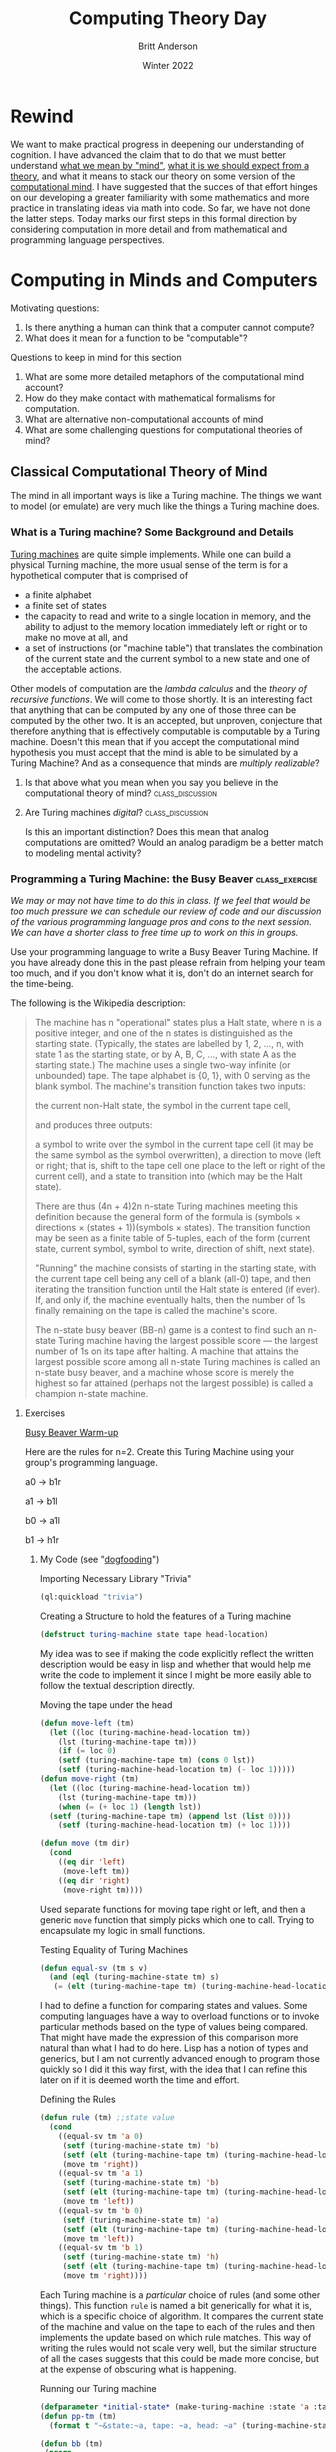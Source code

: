 #+Title: Computing Theory Day
#+Author: Britt Anderson
#+Date: Winter 2022
#+bibliography:~/gitRepos/masterBib/bayatt.bib
#+csl-style: ../admin/cambridge-university-press-numeric.csl
#+options: ^:nil toc:nil d:nil

* Rewind
  We want to make practical progress in deepening our understanding of cognition. I have advanced the claim that to do that we must better understand [[file:first-day.org][what we mean by "mind"]], [[file:theory-day.org][what it is we should expect from a theory]], and what it means to stack our theory on some version of the [[file:mind.org][computational mind]]. I have suggested that the succes of that effort hinges on our developing a greater familiarity with some mathematics and more practice in translating ideas via math into code. So far, we have not done the latter steps. Today marks our first steps in this formal direction by considering computation in more detail and from mathematical and programming language perspectives. 

* Computing in Minds and Computers
:answers:
One definition of computable is that there is a Turing Machine that computes it and halts. The problem is that one cannot decide in advance whether the description of a Turing Machine describes a machine that halts. 
:END:


Motivating questions:
  1. Is there anything a human can think that a computer cannot compute?
  2. What does it mean for a function to be "computable"?

Questions to keep in mind for this section

  1. What are some more detailed metaphors of the computational mind account?
  2. How do they make contact with mathematical formalisms for computation.
  3. What are alternative non-computational accounts of mind
  4. What are some challenging questions for computational theories of mind?


** Classical Computational Theory of Mind

The mind in all important ways is like a Turing machine. The things we want to model (or emulate) are very much like the things a Turing machine does.

*** What is a Turing machine? Some Background and Details
[[http://www.turingarchive.org/browse.php/B/12][Turing machines]] are quite simple implements. While one can build a physical Turning machine, the more usual sense of the term is for a hypothetical computer that is comprised of
     - a finite alphabet
     - a finite set of states
     - the capacity to read and write to a single location in memory, and the ability to adjust to the memory location immediately left or right or to make no move at all, and
     - a set of instructions (or "machine table") that translates the combination of the current state and the current symbol to a new state and one of the acceptable actions.

Other models of computation are the /lambda calculus/  and the /theory of recursive functions/. We will come to those shortly. It is an interesting fact that anything that can be computed by any one of those three can be computed by the other two. It is an accepted, but unproven, conjecture that therefore anything that is effectively computable is computable by a Turing machine. Doesn't this mean that if you accept the computational mind hypothesis you must accept that the mind is able to be simulated by a Turing Machine? And as a consequence that minds are /multiply realizable/?

**** Is that above what you mean when you say you believe in the computational theory of mind? :class_discussion:

**** Are Turing machines /digital/?                        :class_discussion:
Is this an important distinction? Does this mean that analog computations are omitted? Would an analog paradigm be a better match to modeling mental activity?

*** Programming a Turing Machine: the Busy Beaver :class_exercise:

/We may or may not have time to do this in class. If we feel that would be too much pressure we can schedule our review of code and our discussion of the various programming language pros and cons to the next session. We can have a shorter class to free time up to work on this in groups./

Use your programming language to write a Busy Beaver Turing Machine. If you have already done this in the past please refrain from helping your team too much, and if you don't know what it is, don't do an internet search for the time-being.

   The following is the Wikipedia description:
   #+begin_quote

   The machine has n "operational" states plus a Halt state, where n is a positive integer, and one of the n states is distinguished as the starting state. (Typically, the states are labelled by 1, 2, ..., n, with state 1 as the starting state, or by A, B, C, ..., with state A as the starting state.)
The machine uses a single two-way infinite (or unbounded) tape.
The tape alphabet is {0, 1}, with 0 serving as the blank symbol.
The machine's transition function takes two inputs:

    the current non-Halt state,
    the symbol in the current tape cell,

and produces three outputs:

    a symbol to write over the symbol in the current tape cell (it may be the same symbol as the symbol overwritten),
    a direction to move (left or right; that is, shift to the tape cell one place to the left or right of the current cell), and
    a state to transition into (which may be the Halt state).

   There are thus (4n + 4)2n n-state Turing machines meeting this definition because the general form of the formula is (symbols × directions × (states + 1))(symbols × states).
The transition function may be seen as a finite table of 5-tuples, each of the form
    (current state, current symbol, symbol to write, direction of shift, next state).

    "Running" the machine consists of starting in the starting state, with the current tape cell being any cell of a blank (all-0) tape, and then iterating the transition function until the Halt state is entered (if ever). If, and only if, the machine eventually halts, then the number of 1s finally remaining on the tape is called the machine's score.

The n-state busy beaver (BB-n) game is a contest to find such an n-state Turing machine having the largest possible score — the largest number of 1s on its tape after halting. A machine that attains the largest possible score among all n-state Turing machines is called an n-state busy beaver, and a machine whose score is merely the highest so far attained (perhaps not the largest possible) is called a champion n-state machine.
   #+end_quote


**** Exercises

_Busy Beaver Warm-up_

Here are the rules for n=2. Create this Turing Machine using your group's programming language.

a0 -> b1r

a1 -> b1l

b0 -> a1l

b1 -> h1r


***** My Code (see "[[https://en.wikipedia.org/wiki/Eating_your_own_dog_food][dogfooding]]")
#+Caption: Importing Necessary Library "Trivia"
#+begin_src lisp :results silent :exports code
(ql:quickload "trivia")
#+end_src

#+Caption: Creating a Structure to hold the features of a Turing machine
#+begin_src lisp :results silent :exports code
  (defstruct turing-machine state tape head-location)  
#+end_src

My idea was to see if making the code explicitly reflect the written description would be easy in lisp and whether that would help me write the code to implement it since I might be more easily able to follow the textual description directly.


#+Caption: Moving the tape under the head
#+begin_src lisp :exports code :results silent
  (defun move-left (tm)
    (let ((loc (turing-machine-head-location tm))
	  (lst (turing-machine-tape tm)))
      (if (= loc 0)
	  (setf (turing-machine-tape tm) (cons 0 lst))
	  (setf (turing-machine-head-location tm) (- loc 1)))))
  (defun move-right (tm)
    (let ((loc (turing-machine-head-location tm))
	  (lst (turing-machine-tape tm)))
      (when (= (+ loc 1) (length lst))
	(setf (turing-machine-tape tm) (append lst (list 0))))
      (setf (turing-machine-head-location tm) (+ loc 1))))
  
  (defun move (tm dir)
    (cond 
      ((eq dir 'left)
       (move-left tm))
      ((eq dir 'right)
       (move-right tm))))
#+end_src

Used separate functions for moving tape right or left, and then a generic ~move~ function that simply picks which one to call. Trying to encapsulate my logic in small functions. 

#+Caption: Testing Equality of Turing Machines
#+begin_src lisp :results silent :exports code
  (defun equal-sv (tm s v)
    (and (eql (turing-machine-state tm) s)
	 (= (elt (turing-machine-tape tm) (turing-machine-head-location tm)) v)))
#+end_src

I had to define a function for comparing states and values. Some computing languages have a way to overload functions or to invoke particular methods based on the type of values being compared. That might have made the expression of this comparison more natural than what I had to do here. Lisp has a notion of types and generics, but I am not currently advanced enough to program those quickly so I did it this way first, with the idea that I can refine this later on if it is deemed worth the time and effort. 

#+Caption: Defining the Rules
#+begin_src lisp :results silent :exports code
  (defun rule (tm) ;;state value
    (cond
      ((equal-sv tm 'a 0)
       (setf (turing-machine-state tm) 'b)
       (setf (elt (turing-machine-tape tm) (turing-machine-head-location tm)) 1)
       (move tm 'right))
      ((equal-sv tm 'a 1)
       (setf (turing-machine-state tm) 'b)
       (setf (elt (turing-machine-tape tm) (turing-machine-head-location tm)) 1)
       (move tm 'left))
      ((equal-sv tm 'b 0)
       (setf (turing-machine-state tm) 'a)
       (setf (elt (turing-machine-tape tm) (turing-machine-head-location tm)) 1)
       (move tm 'left))
      ((equal-sv tm 'b 1)
       (setf (turing-machine-state tm) 'h)
       (setf (elt (turing-machine-tape tm) (turing-machine-head-location tm)) 1)
       (move tm 'right))))
#+end_src

Each Turing machine is a /particular/ choice of rules (and some other things). This function ~rule~ is named a bit generically for what it is, which is a specific choice of algorithm. It compares the current state of the machine and value on the tape to each of the rules and then implements the update based on which rule matches. This way of writing the rules would not scale very well, but the similar structure of all the cases suggests that this could be made more concise, but at the expense of obscuring what is happening.

#+Caption: Running our Turing machine
#+begin_src lisp :results silent :exports both
  (defparameter *initial-state* (make-turing-machine :state 'a :tape (list 0) :head-location 0))
  (defun pp-tm (tm)
    (format t "~&state:~a, tape: ~a, head: ~a" (turing-machine-state tm) (turing-machine-tape tm) (turing-machine-head-location tm)))
  
  (defun bb (tm)
   (progn
     (pp-tm tm)
     (do ()
      ((eql (turing-machine-state tm) 'h))
       (rule tm)
       (pp-tm tm))))
    #+end_src

We declare an initial state. All Turing machines start in a state. The ~pp-tm~ function is a minimal /pretty printer/. Pretty printers are functions that take a complicated structure and render it in a human readable form that makes it easier for the human user to see what is going on or get essential information displayed.

The ~do~ clause of the program is essentially a loop. It has a termination condition that it checks for (which is when the machine is in the halting state). Unless that is met it just keeps following its rules, updating states, and letting us see the results via its pretty printer. 
    
#+begin_src lisp :exports code :results output
  (bb *initial-state*)
#+end_src

*A run of my Turing Machine*
#+begin_example
state:A, tape: (0), head: 0
state:B, tape: (1 0), head: 1
state:A, tape: (1 1), head: 0
state:B, tape: (0 1 1), head: 0
state:A, tape: (0 1 1 1), head: 0
state:B, tape: (1 1 1 1), head: 1
state:H, tape: (1 1 1 1), head: 2
#+end_example


_Busy Beaver Competition_

Try to come up with a version or rules for n=5 and we will run your programs against each other in class. The current chanmpion produces 4098 ones over about 50 million steps. Don't try and break the record. We are learning about Turing machines and how to write code the implements mathematical and theoretical ideas for the elucidation of cognition. Spending too much time perfecting your Busy Beaver implementation misses the point.  


***** A tutorial article with examples and a nice visualization
If you are having a little trouble getting started then this [[https://catonmat.net/busy-beaver][article]] might help.
**** Why the [[https://en.wikipedia.org/wiki/Busy_beaver][Busy Beaver]]?
     Because the solution to this problem is [[#sec:noncomputable][*uncomputable*]]. What does it mean that we are solving this with our computers and our own reasoning, but that the problem itself is impossible to solve? Does that present any hurdle at all for using the Turing Machine as a model of mind?

One objection to the computer metaphor of the brain is that it is obviously wrong. Computers are programmable and the mind/brain is not. Of course, that is not what the proponents of a computational theory of mind mean, so it is perhaps best to avoide the mind as computer metaphor, and stick with the more clumsy name.

/What are the implications of the mind as Turing machine for implementation?/ Doesn't this mean that if the mind is a Turing machine (not /like/ a Turing machine, but actually a Turing machine - and if you hold that the mind is a computational machine then given that all that can be effectively computed is computable by a suitably specificed Turing machine; that is what logic requires you accept) then any functionally equivalent computational system, regardless of its hardware (i.e. it could be vacumn tubes or the population of China) would be a mind.

** Functionalism [[cite:&levin21_funct]]
You don't need to think about mental states in terms of what they are as "things". Think about them in terms of what they "do". You might compare this ideas of subjects and verbs or to objects and arrows in a [[file:category-day.org][category]]. Mental states serve a functional role in a cognitive system. They relate to the sensory input, motor output and to /each other./

There is an appearl to the mathematical notion of a function, but the term function here is more inspired by the idea of asking what the function of something is? What is the function of raising interest rates? Raising interest rates leads to less borrowing and less spending. Having the mental state of X leads to Y is a functionalist account.

There is more than one kind of functionalism. The one closest to our Turing machine is probably /machine state/ functionalism. 

** And there are others
I could greatly expand here, but I risk making this a philosophy course instead of an emphasis on mathematical tools and their programmatic translation. I will pause for now.

** A couple of troubling questions for the computational account of mind

1. It is a trivial account. Any sufficiently complex physical system (such as the molecules comprising the wall behind me or the brain) can be shown to be /isomorphic/ to the formal structure of /any/ program. If you view the mind as a program than you might as well say that you and the wall behind you share the same thoughts. 

2. There is no room for the time scale to matter and there is an intuition that it should. We could implement a Turing machine with water wheels, levers & pulleys, vacumn tubes, or transistors. The speed with which the resulting machine computes will be very different, but they will all perform the same computation. Do we think that a model of mind that is blind to time scale can possibly be right?
   
3. Discrete or continuous. Turing machines are *discrete*, *finite* state machines. Time and thought operate in continuous time (don't they)?. Are discrete models that move forward in time in discontinuous steps capable of modeling us who live in and think in the world of continuous time?

4. Computations might model something without explaining it. Weather simulators predict rain, but they don't themselves actually rain. Flight simulators do not fly. Even if a computer program simulated a mind it does not mean it would be thinking. Does the simulations, explanation or demonstration distinction bother you?

** Some Non-computational theories of mind
*** Logical Behaviorism
    Mental states are predispositions to behave. There is no internal state corresponding to belief that is mental. Belief is only a predisposition to behave in a certain way in a certain context.  We characterize people by what they are likely to do without ascribing to them associated mental states. The person who first developed this idea, Gilbert Ryle, asserts that being a mentalist is incompatible with being a realist (that is it makes you a dualist). Logical behaviorism  does not seem to be much in vogue now, but it is another take on the important issues [[cite:&schuette_behav_logic]].

*** Type-Identity Theory
Mental states are just brain states.

Since our brains are different from time to time (synaptic weights change; cells die (and a few born)) does that mean we never have the same mental state twice?

Since no two people have the same brain does that mean no two people ever have the same mental states?

If you feel this is true, but that the differences are trivial, how do you decide where to draw the line?

If you program a computational neuroscience model what are you modeling since each mental state is going to be distinct of each brain state?

Does this bind you to a particular take on the question of /multiple realizability/? 


* Alternatives to the Turing Machine

** Models of Computation


** Lambda Calculus
The lambda calculus was developed as a theory of functions, but it has turned into a favorite tool of functional programmers and theoretical computer scientists to describe their languges, and even as a basis for developing their programming languages. John McCarthy invented Lisp as a theoretical exercise for working on the theory of computable functions. He felt the Turing machine to be too mechanical and too awkward for this work, and wanted a better tool, a better metaphor. He adopted the lambda of the lambda calculus and the ~eval~ function to take in lisp programs and execute them. Late one of his [[https://en.wikipedia.org/wiki/Steve_Russell_(computer_scientist)][collaborators]] observed that it was relatively straightforward to implement this as a real programming language. A bit more of the history is [[https://lwn.net/Articles/778550/][here]]. But in order to try and learn a bit of the lambda calculus I will make reference to a concise summary [[cite:see Chap 2 in &michaelson89_lambd]] and then give us some exercises we can play with.

The untyped lambda calculus was followed by the typed lambda calculus, which is directly related to programming language theory for all the contemporary statically typed languages such as Haskell and OCAML.

*** If you feel that ...                                   :class_discussion:
human brains (and not just human beings) are computational then these abstract formal descriptions might provide the right language for expresssing your truths about thinking. But is it necessary that you know about them or care about them to actually do cognitive or neuroscience modeling?

*** Some Lambda Calculus details from cite:stark90_mathem_found_lisp

**** Why a "lambda" (λ)?
The λ of lambda calculus doesn't really mean anything. It just signals that you have a lambda expression. It creation as the symbol was an accident of notation and the limits of older typewriters.

**** There is not just one lambda calculus
To have the lambda calculus you need to specify your algebra. What are the rules for reducing things (i.e. your computations), what are the allowed symbols, and what do things mean? A "lambda calculus" is a way of handling "lambda expressions."

**** Some of the details

*Terms* are either simple variables ($x$ or $y$) or composite terms ($\lambda~v~t_1$). Having two terms next to each other ($(~t_1~t_2)$) means "apply" $t_1$ to $t_2$. The meaning of a term like $\lambda~v~t_1$ is value returned by lambda abstraction. The meaning part is described by formulas such as $t_1~\rightarrow~t_2$.

That is the tl;dr version, but there are essential details for actually using it.

Some "axioms" you supply (or that Alonzo Church did).

- Beta reduction

- Beta abstraction

- Alpha conversion

- Eta reduction
  
- Normal Form

The equivalent of the halting problem for the Turing machine is the reaching of a /normal form/ in the  lambda calculus.

Functions have the form λ <name> . <body>

Note the "dot". This separates the name from the body of expressions that it names.

<body> is also an expression (note the recursion that is built in).

I am worried about this being too dry, so I figure it may be better to give you the online texts [[cite:&stark90_mathem_found_lisp;&michaelson89_lambd]] and then we can tackle some simple examples as exercises.

***** Classroom Exercises and Discussion
   :answer:
   Identity function: $$\lambda~x.x$$

   
:END:

1. Write the lambda expression for the identity function? What is the identity function?
2. Apply the identity function to itself.
3. What is the identity function in the programming language of your group?
   #+Caption: An example in Common Lisp
   #+begin_src lisp :results value :exports both
     (identity 10)
   #+end_src
   
   #+RESULTS:
   : 10
   
   #+Caption: Writing it as a lambda
   #+begin_src lisp :exports code :results value
     (funcall (lambda (x) x) 10)
   #+end_src
   
   #+RESULTS:
   : 10
4. An interesting lambda expression is the so-called /self-application/ expression: $\lambda~s . (s~s)$. Just do these with pencil and paper (or on the Zoom whiteboard). 
   a. apply this to the identity.
   b. apply the identity to the self-application
   c. apply the self-application to itself. What is its termination status?


***** Write your own homework
The idea here is to figure out a good, concise, tractable practical project we can do to use the different computing languages to solidify our knowledge of how formal computing theory informs (or maybe doesn't inform) practical attempts to implement cognitive models that implicitly adhere to a computation theory of mind.


IAMHERE

Maybe this exercise on conditionals would be good? Use the lambdas to compute some simple truth tables?
https://www.diderot.one/courses/56/books/275/chapter/3210

#+begin_src lisp
  (defparameter myt (lambda (x) (lambda (y) x)))
  (defparameter myf (lambda (x) (lambda (y) y)))
  
  (defun mytfun (x1 y1) ((lambda (x) (lambda (y) x) x1) y1))
  (defun myffun (x1 y1) ((lambda (x) (lambda (y) x) y1) x1))
  
  (and (mytfun 1 0) (myffun 1 0))
  (or  (mytfun 1 0) (myffun 1 0))
  
  ; write xor with these primitive functions?
#+end_src   

#+RESULTS:
: 1



   
** Recursive Function Theory (Kleene)
Something for another day. 


** Non-computable
:PROPERTIES:
:CUSTOM_ID: sec:noncomputable
:END:
 
*** The Busy Beaver Problem is non-computable
    The busy beaver problem is to compute the maximum number of 1's that a Turing machine can write before halting with the number of states equal to n. This [[https://jeremykun.com/2012/02/08/busy-beavers-and-the-quest-for-big-numbers/][webpage]] includes the proof of the non-computability of the busy beaver problem. It uses contradiction, and like most proof relying on contradiction I find it head warping, but there it is. 

* Companion and Optional Readings
  1. /An Introduction to Functional Programming Through the Lambda Calculus/ [[cite:&michaelson89_lambd]]
  2. /Functionalism/ in SEP [[cite:&levin21_funct]]
  3. The original beaver paper as a proof of a simple non-computable function [[https://pdos.csail.mit.edu/~rsc/rado62beaver.pdf][(pdf)]].
  4. Comprehensive [[https://www.cs.virginia.edu/~njb2b/cstheory/s2020/files/slides/church-turing-thesis.pdf][on line slides]] (pdf) from a course on the theory of computing.
  5. A detailed and more traditionally written up [[http://www.people.cs.uchicago.edu/~soare/History/handbook.pdf][history of the concept of computability (pdf)]]. It is over 30 pages long, but readable. It does deal with technical material, but is mostly prose, and tries to tie it to history, usage, and contemporary interpretations. A really good read if you have the time and interest. 
  6. An accessible [[http://bach.ai/lambda-calculus-for-absolute-dummies/][blog]] article called _Lambda Calculus for Absolute Dummies_
  7. Another nice online [[http://cs.rpi.edu/academics/courses/spring10/proglang/handouts/LambdaCalculus.pdf][resource]] (pdf)
* References
[[bibliography:/home/britt/gitRepos/masterBib/bayatt.bib]]

* A bit of detail about lambda calculus notation

λ expressions are either a "name" | "function" | "application"

Names name expressions, functions introduce an abstraction, applications specialize abstractions.

Names are sequences of characters.

Functions have the form λ <name> . <body>

Note the "dot". This separates the name from the body of expressions that it names.

<body> is also an expression (note the recursion that is built in).

/application/ has the form of <function expression> <argument expression>

Note that both are expressions (everything is an expression). They are simply placed in proximity. An example $\lambda~x.x\hspace{1.5em}\lambda~a.\lambda~b.b$ . Interesting to note that functions can be arguments too. The intent here is that application provides an expression for the name.
